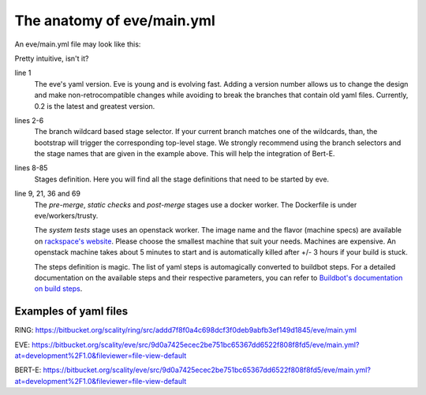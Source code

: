 The anatomy of eve/main.yml
===========================

An eve/main.yml file may look like this:

.. code-block:: yaml
   :caption: eve/main.yml
   :linenos:

   version: 0.2
   branches:
    user/*, feature/*, improvement/*, bugfix/*, w/*, q/*:
      stage: pre-merge
    development/*:
      stage: post-merge

   stages:
     pre-merge:
      worker:
        type: docker
        path: eve/workers/trusty
        volumes:
          - '/home/eve/workspace'
      steps:
        - TriggerStages:
            name: static checks and test stages simultaneously
            stage_names:
              - static checks
              - system tests
     static checks:
      worker:
        type: docker
        path: eve/workers/trusty
        volumes:
          - '/home/eve/workspace'
      steps:
        - Git:
            name: fetch source
            repourl: "%(prop:git_reference)s"
            shallow: True
            retryFetch: True
        - ShellCommand:
            name: run static analysis tools
            command: tox --sitepackages -e flake8,prospector,pylint
     system tests:
      worker:
        type: openstack
        image: Ubuntu 16.04 LTS (Xenial Xerus) (PVHVM)
        flavor: general1-4
        path: eve/workers/system_tests
      steps:
        - Git:
            name: fetch source
            repourl: "%(prop:git_reference)s"
            shallow: True
            retryFetch: True
        - ShellCommand:
            name: upgrade pip
            command: sudo -H pip install --upgrade pip
            haltOnFailure: True
        - ShellCommand:
            name: install mysql client
            command: sudo apt-get install -qy libmysqlclient-dev
            haltOnFailure: True
        - ShellCommand:
            name: install tox
            command: sudo -H pip install tox==2.3.2
            haltOnFailure: True
        - ShellCommand:
            name: run tests
            command: HOME=/home/eve tox -e systemtests
            logfiles:
              master0.twistd.log: /home/eve/.eve_test_data/master0/twistd.log
              master1.twistd.log: /home/eve/.eve_test_data/master1/twistd.log
              master2.twistd.log: /home/eve/.eve_test_data/master2/twistd.log
            lazylogfiles: True
            haltOnFailure: True
     post-merge:
      worker:
        type: docker
        path: eve/workers/trusty
        volumes:
          - '/home/eve/workspace'
      steps:
        '......' # removed some redundant content
        - ShellCommand:
            name: run tests
            command: HOME=/home/eve tox -e slowtests
            logfiles:
              master0.twistd.log: /home/eve/.eve_test_data/master0/twistd.log
              master1.twistd.log: /home/eve/.eve_test_data/master1/twistd.log
              master2.twistd.log: /home/eve/.eve_test_data/master2/twistd.log
            lazylogfiles: True
            haltOnFailure: True

Pretty intuitive, isn't it?

line 1
    The eve's yaml version. Eve is young and is evolving fast. Adding a version
    number allows us to change the design and make non-retrocompatible changes
    while avoiding to break the branches that contain old yaml files.
    Currently, 0.2 is the latest and greatest version.

lines 2-6
    The branch wildcard based stage selector. If your current branch matches one
    of the wildcards, than, the bootstrap will trigger the corresponding
    top-level stage. We strongly recommend using the branch selectors and the
    stage names that are given in the example above. This will help the
    integration of Bert-E.

lines 8-85
    Stages definition. Here you will find all the stage definitions that need to
    be started by eve.

line 9, 21, 36 and 69
    The `pre-merge`, `static checks` and `post-merge` stages use a docker
    worker. The Dockerfile is under eve/workers/trusty.

    The `system tests` stage uses an openstack worker. The image name and the
    flavor (machine specs) are available on `rackspace's website`_.
    Please choose the smallest machine that suit your needs. Machines are
    expensive.
    An openstack machine takes about 5 minutes to start and is automatically
    killed after +/- 3 hours if your build is stuck.

    The steps definition is magic. The list of yaml steps is automagically
    converted to buildbot steps. For a detailed documentation on the available
    steps and their respective parameters, you can refer to `Buildbot's
    documentation on build steps`_.

.. _Buildbot's documentation on build steps:
    http://docs.buildbot.net/latest/manual/cfg-buildsteps.html
.. _rackspace's website: https://www.rackspace.com/openstack/public/pricing


Examples of yaml files
----------------------

.. TODO display files

RING: https://bitbucket.org/scality/ring/src/addd7f8f0a4c698dcf3f0deb9abfb3ef149d1845/eve/main.yml

EVE: https://bitbucket.org/scality/eve/src/9d0a7425ecec2be751bc65367dd6522f808f8fd5/eve/main.yml?at=development%2F1.0&fileviewer=file-view-default

BERT-E: https://bitbucket.org/scality/eve/src/9d0a7425ecec2be751bc65367dd6522f808f8fd5/eve/main.yml?at=development%2F1.0&fileviewer=file-view-default
